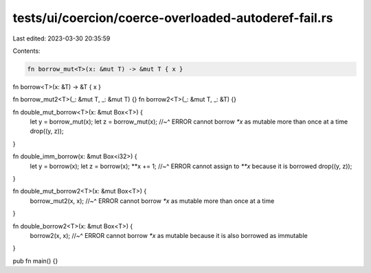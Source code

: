 tests/ui/coercion/coerce-overloaded-autoderef-fail.rs
=====================================================

Last edited: 2023-03-30 20:35:59

Contents:

.. code-block:: rs

    fn borrow_mut<T>(x: &mut T) -> &mut T { x }
fn borrow<T>(x: &T) -> &T { x }

fn borrow_mut2<T>(_: &mut T, _: &mut T) {}
fn borrow2<T>(_: &mut T, _: &T) {}

fn double_mut_borrow<T>(x: &mut Box<T>) {
    let y = borrow_mut(x);
    let z = borrow_mut(x);
    //~^ ERROR cannot borrow `*x` as mutable more than once at a time
    drop((y, z));
}

fn double_imm_borrow(x: &mut Box<i32>) {
    let y = borrow(x);
    let z = borrow(x);
    **x += 1;
    //~^ ERROR cannot assign to `**x` because it is borrowed
    drop((y, z));
}

fn double_mut_borrow2<T>(x: &mut Box<T>) {
    borrow_mut2(x, x);
    //~^ ERROR cannot borrow `*x` as mutable more than once at a time
}

fn double_borrow2<T>(x: &mut Box<T>) {
    borrow2(x, x);
    //~^ ERROR cannot borrow `*x` as mutable because it is also borrowed as immutable
}

pub fn main() {}


